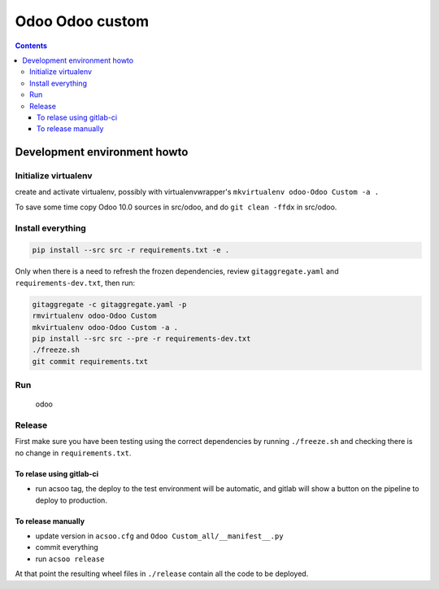 ================
Odoo Odoo custom
================

.. contents::

Development environment howto
=============================

Initialize virtualenv
---------------------

create and activate virtualenv, possibly with virtualenvwrapper's
``mkvirtualenv odoo-Odoo Custom -a .``

To save some time copy Odoo 10.0 sources in src/odoo,
and do ``git clean -ffdx`` in src/odoo.

Install everything
------------------

.. code:: bash

   pip install --src src -r requirements.txt -e .

Only when there is a need to refresh the frozen dependencies,
review ``gitaggregate.yaml`` and ``requirements-dev.txt``, then
run:

.. code:: bash

   gitaggregate -c gitaggregate.yaml -p
   rmvirtualenv odoo-Odoo Custom
   mkvirtualenv odoo-Odoo Custom -a .
   pip install --src src --pre -r requirements-dev.txt
   ./freeze.sh
   git commit requirements.txt

Run
---

   odoo

Release
-------

First make sure you have been testing using the correct dependencies by
running ``./freeze.sh`` and checking there is no change in ``requirements.txt``.

To relase using gitlab-ci
.........................

- run acsoo tag, the deploy to the test environment will be automatic, and
  gitlab will show a button on the pipeline to deploy to production.

To release manually
...................

- update version in ``acsoo.cfg`` and ``Odoo Custom_all/__manifest__.py``
- commit everything
- run ``acsoo release``

At that point the resulting wheel files in ``./release`` contain all the
code to be deployed.
